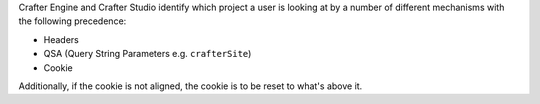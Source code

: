 Crafter Engine and Crafter Studio identify which project a user is looking at by a number of different mechanisms
with the following precedence:

- Headers
- QSA (Query String Parameters e.g. ``crafterSite``)
- Cookie

Additionally, if the cookie is not aligned, the cookie is to be reset to what's above it.
